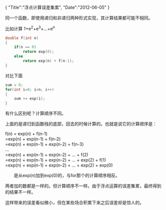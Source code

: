#+BEGIN_HTML
{
"Title":"浮点计算误差集累",
"Date":"2012-06-05"
}
#+END_HTML
同一个函数，即使用递归和非递归两种形式实现，其计算结果都可能不相同。

比如计算 1+e^2+e^3+...+e^n
#+BEGIN_SRC C
double f(int n)
{
	if(n == 0)
		return exp(0);
	else
		return exp(n) + f(n-1);
}
#+END_SRC
对比下面
#+BEGIN_SRC C
sum = 0;
for(int i=0; i<n; i++)
{
	sum += exp(i);
}
#+END_SRC
有什么区别呢？计算顺序不同。

上面的是递归到函数栈的底部，回去的时候计算的。也就是说它的计算顺序是：

f(n) = exp(n) + f(n-1)\\
	=exp(n) + exp(n-1) + f(n-2)\\
	=exp(n) + exp(n-1) + exp(n-2) + f(n-3)\\
...\\
	=exp(n) + exp(n-1) + exp(n-2) + ... + f(2)\\
	=exp(n) + exp(n-1) + exp(n-2) + ... + exp(2) + f(1)\\
	=exp(n) + exp(n-1) + exp(n-2) + ... + exp(2) + exp(0)

　　是从exp(n)加到exp(0)的，与for那个的计算顺序相反。

两者加的数都是一样的。但计算顺序不一样。由于浮点运算的误差集累，最终得到的结果不一样。

这样带来的误差看似微小，但在某些场合积累下来之后误差却是惊人的。
